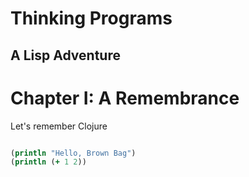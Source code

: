 * Thinking Programs

** A Lisp Adventure


* Chapter I: A Remembrance

Let's remember Clojure

#+begin_src clojure :results output

(println "Hello, Brown Bag")
(println (+ 1 2))


#+end_src


